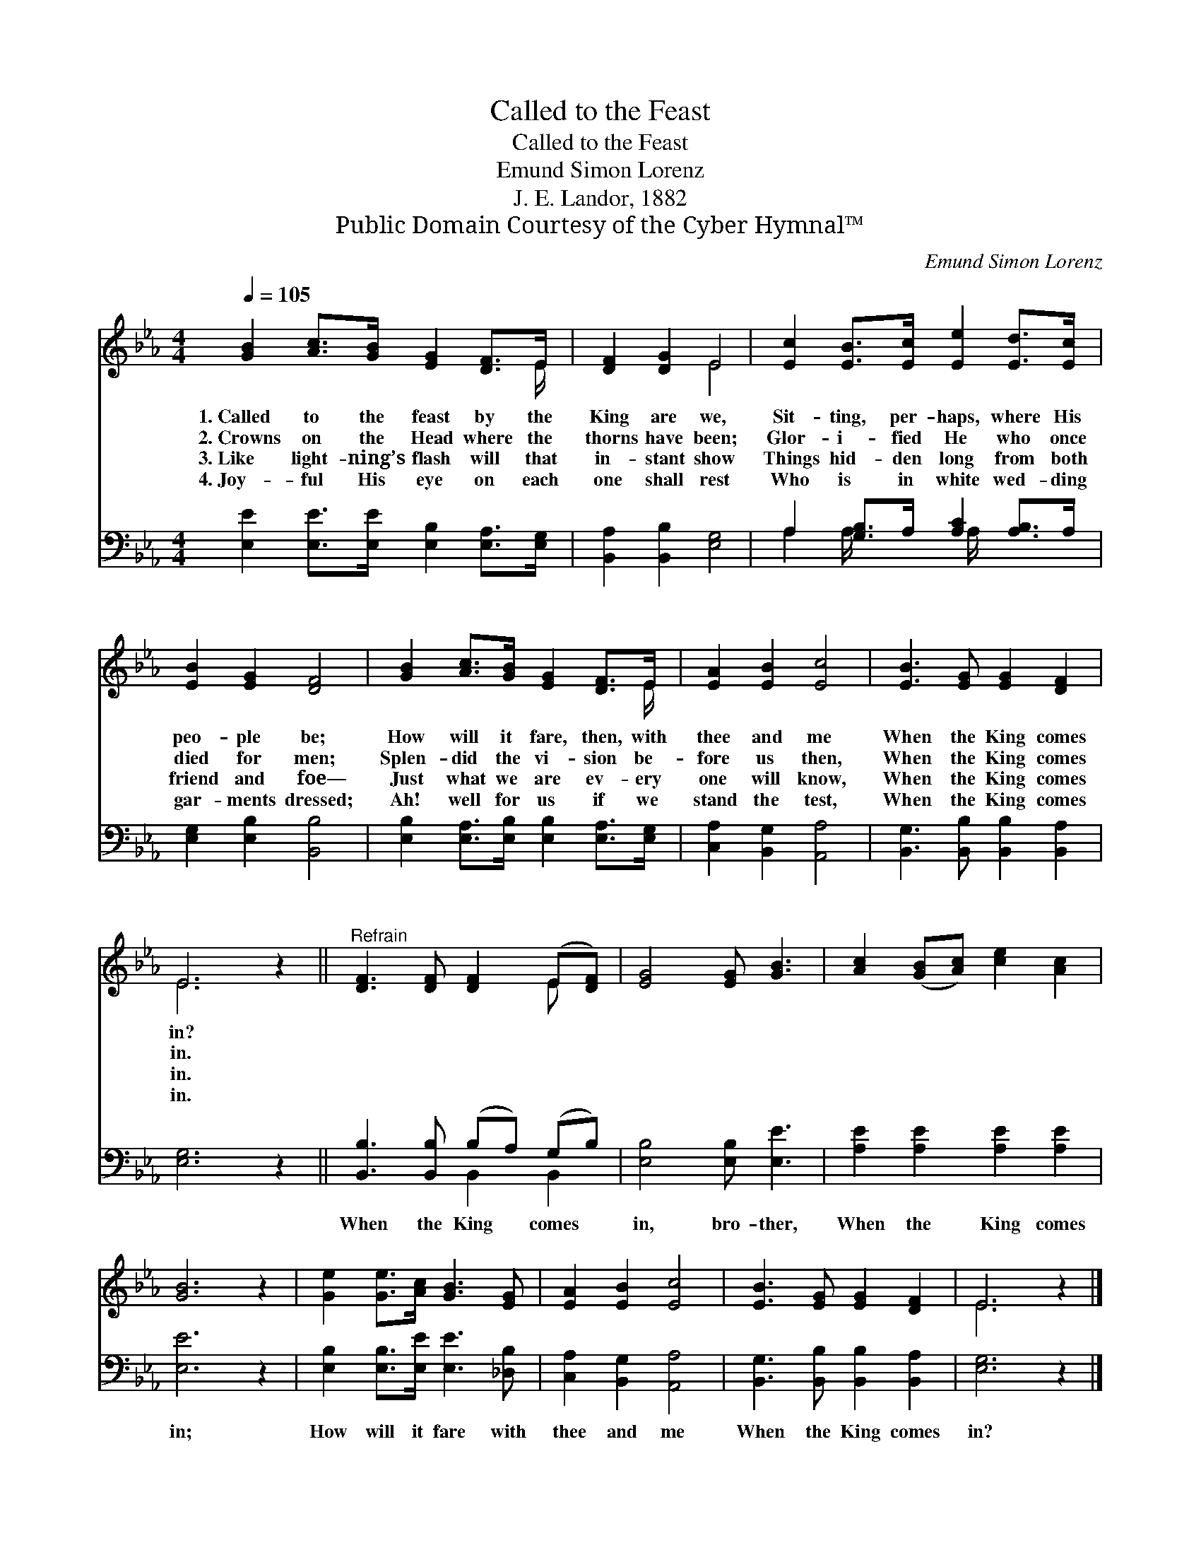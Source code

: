 X:1
T:Called to the Feast
T:Called to the Feast
T:Emund Simon Lorenz
T:J. E. Landor, 1882
T:Public Domain Courtesy of the Cyber Hymnal™
C:Emund Simon Lorenz
Z:Public Domain
Z:Courtesy of the Cyber Hymnal™
%%score ( 1 2 ) ( 3 4 )
L:1/8
Q:1/4=105
M:4/4
K:Eb
V:1 treble 
V:2 treble 
V:3 bass 
V:4 bass 
V:1
 [GB]2 [Ac]>[GB] [EG]2 [DF]>E | [DF]2 [DG]2 E4 | [Ec]2 [EB]>[Ec] [Ee]2 [Ed]>[Ec] | %3
w: 1.~Called to the feast by the|King are we,|Sit- ting, per- haps, where His|
w: 2.~Crowns on the Head where the|thorns have been;|Glor- i- fied He who once|
w: 3.~Like light- ning’s flash will that|in- stant show|Things hid- den long from both|
w: 4.~Joy- ful His eye on each|one shall rest|Who is in white wed- ding|
 [EB]2 [EG]2 [DF]4 | [GB]2 [Ac]>[GB] [EG]2 [DF]>E | [EA]2 [EB]2 [Ec]4 | [EB]3 [EG] [EG]2 [DF]2 | %7
w: peo- ple be;|How will it fare, then, with|thee and me|When the King comes|
w: died for men;|Splen- did the vi- sion be-|fore us then,|When the King comes|
w: friend and foe—|Just what we are ev- ery|one will know,|When the King comes|
w: gar- ments dressed;|Ah! well for us if we|stand the test,|When the King comes|
 E6 z2 ||"^Refrain" [DF]3 [DF] [DF]2 (E[DF]) | [EG]4 [EG] [GB]3 | [Ac]2 ([GB][Ac]) [ce]2 [Ac]2 | %11
w: in?||||
w: in.||||
w: in.||||
w: in.||||
 [GB]6 z2 | [Ge]2 [Ge]>[Ac] [GB]3 [EG] | [EA]2 [EB]2 [Ec]4 | [EB]3 [EG] [EG]2 [DF]2 | E6 z2 |] %16
w: |||||
w: |||||
w: |||||
w: |||||
V:2
 x15/2 E/ | x4 E4 | x8 | x8 | x15/2 E/ | x8 | x8 | E6 x2 || x6 E x | x8 | x8 | x8 | x8 | x8 | x8 | %15
 E6 x2 |] %16
V:3
 [E,E]2 [E,E]>[E,E] [E,B,]2 [E,A,]>[E,G,] | [B,,A,]2 [B,,B,]2 [E,G,]4 | %2
w: ~ ~ ~ ~ ~ ~|~ ~ ~|
 A,2 [G,B,]>A, [A,C]2 [A,B,]>A, | [E,G,]2 [E,B,]2 [B,,B,]4 | %4
w: ~ ~ ~ ~ ~ ~|~ ~ ~|
 [E,B,]2 [E,A,]>[E,B,] [E,B,]2 [E,A,]>[E,G,] | [C,A,]2 [B,,G,]2 [A,,A,]4 | %6
w: ~ ~ ~ ~ ~ ~|~ ~ ~|
 [B,,G,]3 [B,,B,] [B,,B,]2 [B,,A,]2 | [E,G,]6 z2 || [B,,B,]3 [B,,B,] (B,A,) (G,B,) | %9
w: ~ ~ ~ ~|~|When the King * comes *|
 [E,B,]4 [E,B,] [E,E]3 | [A,E]2 [A,E]2 [A,E]2 [A,E]2 | [E,E]6 z2 | %12
w: in, bro- ther,|When the King comes|in;|
 [E,B,]2 [E,B,]>[E,E] [E,E]3 [_D,B,] | [C,A,]2 [B,,G,]2 [A,,A,]4 | %14
w: How will it fare with|thee and me|
 [B,,G,]3 [B,,B,] [B,,B,]2 [B,,A,]2 | [E,G,]6 z2 |] %16
w: When the King comes|in?|
V:4
 x8 | x8 | A,2 A,/ x3 A,/ x2 | x8 | x8 | x8 | x8 | x8 || x4 B,,2 B,,2 | x8 | x8 | x8 | x8 | x8 | %14
 x8 | x8 |] %16

